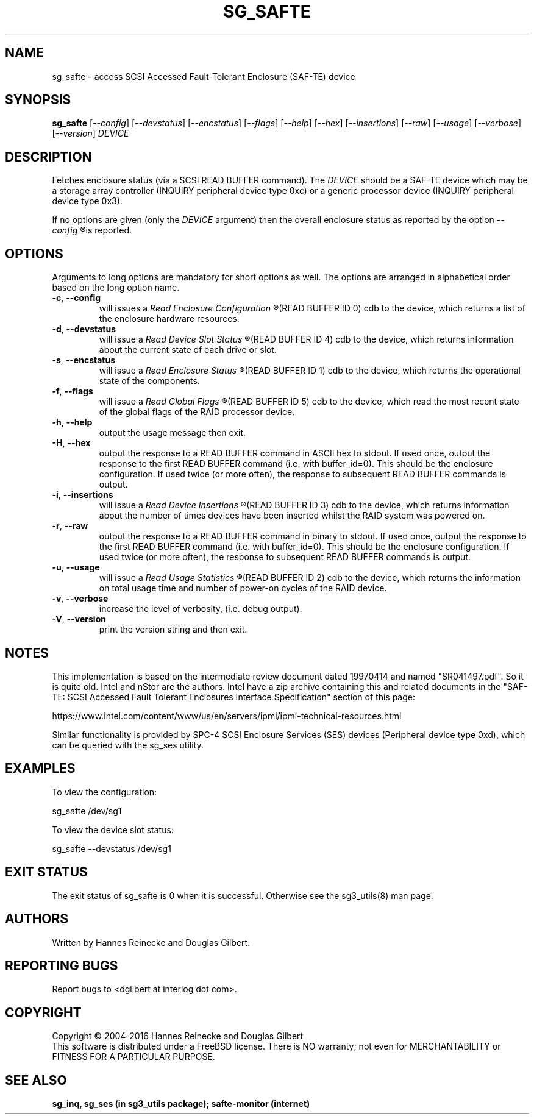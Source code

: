 .TH SG_SAFTE "8" "April 2016" "sg3_utils\-1.43" SG3_UTILS
.SH NAME
sg_safte \- access SCSI Accessed Fault\-Tolerant Enclosure (SAF\-TE) device
.SH SYNOPSIS
.B sg_safte
[\fI\-\-config\fR] [\fI\-\-devstatus\fR] [\fI\-\-encstatus\fR]
[\fI\-\-flags\fR] [\fI\-\-help\fR] [\fI\-\-hex\fR] [\fI\-\-insertions\fR]
[\fI\-\-raw\fR] [\fI\-\-usage\fR] [\fI\-\-verbose\fR] [\fI\-\-version\fR]
\fIDEVICE\fR
.SH DESCRIPTION
.\" Add any additional description here
.PP
Fetches enclosure status (via a SCSI READ BUFFER command).
The \fIDEVICE\fR should be a SAF\-TE device which may be a storage
array controller (INQUIRY peripheral device type 0xc) or a generic
processor device (INQUIRY peripheral device type 0x3).
.PP
If no options are given (only the \fIDEVICE\fR argument) then the
overall enclosure status as reported by the option
.I
\-\-config
.R
is reported.
.SH OPTIONS
Arguments to long options are mandatory for short options as well.
The options are arranged in alphabetical order based on the long
option name.
.TP
\fB\-c\fR, \fB\-\-config\fR
will issues a
.I
Read Enclosure Configuration
.R
(READ BUFFER ID 0) cdb to the device, which returns a list of the
enclosure hardware resources.
.TP
\fB\-d\fR, \fB\-\-devstatus\fR
will issue a
.I
Read Device Slot Status
.R
(READ BUFFER ID 4) cdb to the device, which returns information about
the current state of each drive or slot.
.TP
\fB\-s\fR, \fB\-\-encstatus\fR
will issue a
.I
Read Enclosure Status
.R
(READ BUFFER ID 1) cdb to the device, which returns the operational
state of the components.
.TP
\fB\-f\fR, \fB\-\-flags\fR
will issue a
.I
Read Global Flags
.R
(READ BUFFER ID 5) cdb to the device, which read the most recent state
of the global flags of the RAID processor device.
.TP
\fB\-h\fR, \fB\-\-help\fR
output the usage message then exit.
.TP
\fB\-H\fR, \fB\-\-hex\fR
output the response to a READ BUFFER command in ASCII hex to stdout. If used
once, output the response to the first READ BUFFER command (i.e. with
buffer_id=0). This should be the enclosure configuration. If used twice (or
more often), the response to subsequent READ BUFFER commands is output.
.TP
\fB\-i\fR, \fB\-\-insertions\fR
will issue a
.I
Read Device Insertions
.R
(READ BUFFER ID 3) cdb to the device, which returns information about
the number of times devices have been inserted whilst the RAID system
was powered on.
.TP
\fB\-r\fR, \fB\-\-raw\fR
output the response to a READ BUFFER command in binary to stdout. If used
once, output the response to the first READ BUFFER command (i.e. with
buffer_id=0). This should be the enclosure configuration. If used twice (or
more often), the response to subsequent READ BUFFER commands is output.
.TP
\fB\-u\fR, \fB\-\-usage\fR
will issue a
.I
Read Usage Statistics
.R
(READ BUFFER ID 2) cdb to the device, which returns the information on
total usage time and number of power\-on cycles of the RAID device.
.TP
\fB\-v\fR, \fB\-\-verbose\fR
increase the level of verbosity, (i.e. debug output).
.TP
\fB\-V\fR, \fB\-\-version\fR
print the version string and then exit.
.SH NOTES
This implementation is based on the intermediate review document dated
19970414 and named "SR041497.pdf". So it is quite old. Intel and nStor
are the authors. Intel have a zip archive containing this and related
documents in the "SAF\-TE: SCSI Accessed Fault Tolerant Enclosures
Interface Specification" section of this page:
.PP
https://www.intel.com/content/www/us/en/servers/ipmi/ipmi\-technical\-resources.html
.PP
Similar functionality is provided by SPC\-4 SCSI Enclosure Services (SES)
devices (Peripheral device type 0xd), which can be queried with the
sg_ses utility.
.SH EXAMPLES
To view the configuration:
.PP
   sg_safte /dev/sg1
.PP
To view the device slot status:
.PP
   sg_safte \-\-devstatus /dev/sg1
.PP
.SH EXIT STATUS
The exit status of sg_safte is 0 when it is successful. Otherwise see
the sg3_utils(8) man page.
.SH AUTHORS
Written by Hannes Reinecke and Douglas Gilbert.
.SH "REPORTING BUGS"
Report bugs to <dgilbert at interlog dot com>.
.SH COPYRIGHT
Copyright \(co 2004\-2016 Hannes Reinecke and Douglas Gilbert
.br
This software is distributed under a FreeBSD license. There is NO
warranty; not even for MERCHANTABILITY or FITNESS FOR A PARTICULAR PURPOSE.
.SH "SEE ALSO"
.B sg_inq, sg_ses (in sg3_utils package); safte\-monitor (internet)
